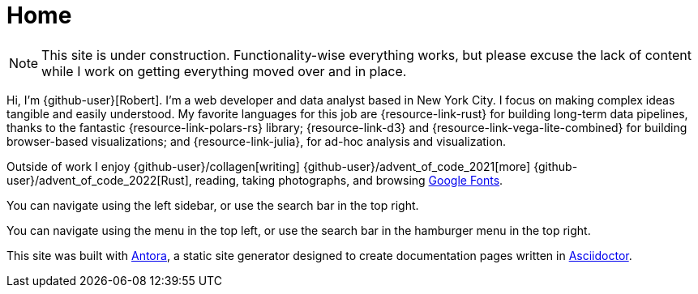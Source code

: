 = Home
:description: The homepage of https://rltb.me

[NOTE]
====
This site is under construction.
Functionality-wise everything works, but please excuse the lack of content while I work on getting everything moved over and in place.
====

Hi, I'm {github-user}[Robert].
I'm a web developer and data analyst based in New York City.
I focus on making complex ideas tangible and easily understood.
My favorite languages for this job are {resource-link-rust} for building long-term data pipelines, thanks to the fantastic {resource-link-polars-rs} library; {resource-link-d3} and {resource-link-vega-lite-combined} for building browser-based visualizations; and {resource-link-julia}, for ad-hoc analysis and visualization.

Outside of work I enjoy {github-user}/collagen[writing] {github-user}/advent_of_code_2021[more] {github-user}/advent_of_code_2022[Rust], reading, taking photographs, and browsing https://fonts.google.com[Google Fonts].

[.desktop-instructions]
You can navigate using the left sidebar, or use the search bar in the top right.

[.mobile-instructions]
You can navigate using the [.ui-icon.nav-menu-icon]#{blank}# menu in the top left, or use the search bar in the hamburger menu in the top right.

This site was built with https://antora.org/[Antora], a static site generator designed to create documentation pages written in https://asciidoctor.org[Asciidoctor].
